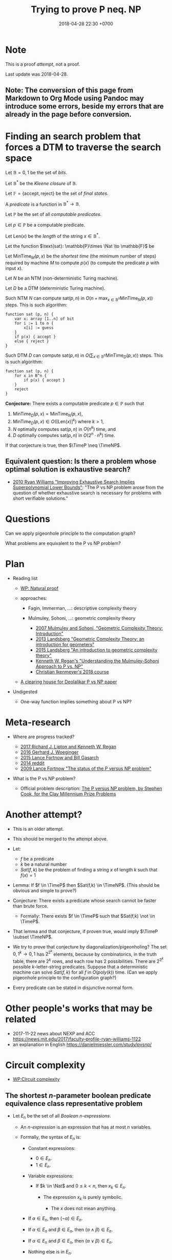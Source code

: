 #+TITLE: Trying to prove P neq. NP
#+DATE: 2018-04-28 22:30 +0700
#+PERMALINK: /pnptry.html
#+MATHJAX: yes
* Note
This is a proof /attempt/, not a proof.

Last update was 2018-04-28.
** Note: The conversion of this page from Markdown to Org Mode using Pandoc may introduce some errors, beside my errors that are already in the page before conversion.
* Finding an search problem that forces a DTM to traverse the search space
Let \(
\newcommand\SetOutcome{\mathbb{F}}
\newcommand\SetBit{\mathbb{B}}
\newcommand\SetPred{\mathbb{P}}
\newcommand\FunSat{\text{sat}}
\newcommand\FunMinTime{\text{MinTime}}
\newcommand\FunLen{\text{Len}}
\mathbb{B}= { 0, 1 } \)
be the set of /bits/.

Let $\mathbb{B}^*$ be the /Kleene closure/ of $\mathbb{B}$.

Let \( \mathbb{F} = \{ \text{accept}, \text{reject} \} \) be the set of /final states/.

A /predicate/ is a function in $\mathbb{B}^* \to \mathbb{B}$.

Let $\mathbb{P}$ be the set of all /computable predicates/.

Let $p \in \mathbb{P}$ be a computable predicate.

Let $\text{Len}(x)$ be the /length/ of the string $x \in \mathbb{B}^*$.

Let the function $\text{sat}: \mathbb{P}\times \Nat \to \mathbb{F}$ be

\begin{equation*}
\text{sat}(p,n) =
\begin{cases}
    \text{accept} & \text{if \( \exists x \in \mathbb{B}^n : p(x) = 1 \);}
    \\
    \text{reject} & \text{otherwise.}
\end{cases}
\end{equation*}

Let $\text{MinTime}_M(p,x)$ be the /shortest time/ (the minimum number of steps)
required by machine $M$
to compute $p(x)$ (to compute the predicate $p$ with input $x$).

Let $N$ be an NTM (non-deterministic Turing machine).

Let $D$ be a DTM (deterministic Turing machine).

Such NTM $N$ can compute $\text{sat}(p,n)$ in $O(n + \max_{x \in \mathbb{B}^n} \text{MinTime}_N(p,x))$ steps.
This is such algorithm:

#+BEGIN_EXAMPLE
    function sat (p, n) {
        var x: array [1..n] of bit
        for i := 1 to n {
            x[i] := guess
        }
        if p(x) { accept }
        else { reject }
    }
#+END_EXAMPLE

Such DTM $D$ can compute $\text{sat}(p,n)$ in $O(\sum_{x \in \mathbb{B}^n} \text{MinTime}_D(p,x))$ steps.
This is such algorithm:

#+BEGIN_EXAMPLE
    function sat (p, n) {
        for x in B^n {
            if p(x) { accept }
        }
        reject
    }
#+END_EXAMPLE

*Conjecture:* There exists a computable predicate $p \in \mathbb{P}$ such that
1. \( \text{MinTime}_D(p,x) = \text{MinTime}_N(p,x) \),
1. $\text{MinTime}_D(p,x) \in O([\text{Len}(x)]^k)$ where $k > 1$,
1. $N$ optimally computes $\text{sat}(p,n)$ in $O(n^k)$ time, and
1. $D$ optimally computes $\text{sat}(p,n)$ in $O(2^n \cdot n^k)$ time.

If that conjecture is true, then $\TimeP \neq \TimeNP$.
** Equivalent question: Is there a problem whose optimal solution is exhaustive search?
- [[https://www.cs.cmu.edu/~ryanw/improved-algs-lbs2.pdf][2010 Ryan Williams "Improving Exhaustive Search Implies Superpolynomial Lower Bounds"]]:
  "The P vs NP problem arose from the question of whether exhaustive search is necessary for problems
  with short verifiable solutions."
* Questions
Can we apply pigeonhole principle to the computation graph?

What problems are equivalent to the P vs NP problem?
* Plan
   :PROPERTIES:
   :CUSTOM_ID: plan
   :END:

- Reading list

  - [[https://en.wikipedia.org/wiki/Natural_proof][WP: Natural proof]]
  - approaches:

    - Fagin, Immerman, ...: descriptive complexity theory
    - Mulmuley, Sohoni, ...: geometric complexity theory

      - [[https://arxiv.org/abs/0709.0746][2007 Mulmuley and Sohoni, "Geometric Complexity Theory: Introduction"]]
      - [[https://arxiv.org/abs/1305.7387][2013 Landsberg "Geometric Complexity Theory: an introduction for geometers"]]
      - [[https://arxiv.org/abs/1509.02503][2015 Landsberg "An introduction to geometric complexity theory"]]
      - [[https://www.cse.buffalo.edu//~regan/papers/pdf/Reg02MSFD.pdf][Kenneth W. Regan's "Understanding the Mulmuley-Sohoni Approach to P vs. NP"]]
      - [[https://people.mpi-inf.mpg.de/~cikenmey/teaching/summer18/firstintrotogct/index.html][Christian Ikenmeyer's 2018 course]]

  - [[http://michaelnielsen.org/polymath1/index.php?title=Deolalikar_P_vs_NP_paper][A clearing house for Deolalikar P vs NP paper]]

- Undigested

  - One-way function implies something about P vs NP?

* Meta-research
   :PROPERTIES:
   :CUSTOM_ID: meta-research
   :END:

- Where are progress tracked?

  - [[https://rjlipton.wordpress.com/2017/02/05/a-panel-on-p-vs-np/][2017 Richard J. Lipton and Kenneth W. Regan]]
  - [[http://www.win.tue.nl/~gwoegi/P-versus-NP.htm][2016 Gerhard J. Woeginger]]
  - [[http://blog.computationalcomplexity.org/2015/08/have-we-made-progress-on-p-vs-np.html][2015 Lance Fortnow and Bill Gasarch]]
  - [[https://www.reddit.com/r/math/comments/1krrkx/what_progress_has_been_made_on_the_p_vs_np/][2014 reddit]]
  - [[http://www.ncmis.cas.cn/kxcb/jclyzs/201204/W020120424627425387644.pdf][2009 Lance Fortnow "The status of the P versus NP problem"]]

- What is the P vs NP problem?

  - Official problem description: [[http://www.claymath.org/sites/default/files/pvsnp.pdf][The P versus NP problem, by Stephen Cook, for the Clay Millennium Prize Problems]]

* Another attempt?
   :PROPERTIES:
   :CUSTOM_ID: another-attempt
   :END:

- This is an older attempt.
- This should be merged to the attempt above.
- Let:

  - $f$ be a predicate
  - $k$ be a natural number
  - $Sat(f,k)$ be the problem of finding a string $x$ of length $k$ such that $f(x) = 1$

- Lemma: If $f \in \TimeP$ then $Sat(f,k) \in \TimeNP$.
  (This should be obvious and simple to prove?)
- Conjecture: There exists a predicate whose search cannot be faster than brute force.

  - Formally: There exists $f \in \TimeP$ such that $Sat(f,k) \not \in \TimeP$.

- That lemma and that conjecture, if proven true, would imply $\TimeP \subset \TimeNP$.
- We try to prove that conjecture by diagonalization/pigeonholing?
  The set \( {0,1}^k \to {0,1} \) has $2^{2^k}$ elements,
  because by combinatorics, in the truth table, there are $2^k$ rows, and each row has $2$ possibilities.
  There are $2^{2^k}$ possible $k$-letter-string predicates.
  Suppose that a deterministic machine can solve $Sat(f,k)$ for all $f$ in $O(poly(k))$ time.
  (Can we apply pigeonhole principle to the configuration graph?)
- Every predicate can be stated in disjunctive normal form.

* Other people's works that may be related
   :PROPERTIES:
   :CUSTOM_ID: other-peoples-works-that-may-be-related
   :END:

- 2017-11-22 news about NEXP and ACC https://news.mit.edu/2017/faculty-profile-ryan-williams-1122
- an explanation in English https://danielmiessler.com/study/pvsnp/
* Circuit complexity
- [[https://en.wikipedia.org/wiki/Circuit_complexity][WP:Circuit complexity]]
** The shortest $n$-parameter boolean predicate equivalence class representative problem
- Let $E_n$ be the set of all /Boolean $n$-expressions/.

  - An /$n$-expression/ is an expression that has at most $n$ variables.
  - Formally, the syntax of $E_n$ is:

    - Constant expressions:

      - $0 \in E_n$.
      - $1 \in E_n$.

    - Variable expressions:

      - If $k \in \Nat$ and $0 \le k < n$, then $x_k \in E_n$.

        - The expression $x_k$ is purely symbolic.

          - The $x$ does not mean anything.

    - If $\alpha \in E_n$, then $(\neg \alpha) \in E_n$.
    - If $\alpha \in E_n$ and $\beta \in E_n$, then $(\alpha \wedge \beta) \in E_n$.
    - If $\alpha \in E_n$ and $\beta \in E_n$, then $(\alpha \vee \beta) \in E_n$.
    - Nothing else is in $E_n$.

- Let the /size/ of a formula be the number of operators in it.

  - We write $C(\phi)$ for the size of the formula $\phi$.
  - We say that $\alpha$ is /smaller/ than $\beta$ iff $C(\alpha) < C(\beta)$.
  - Formally we define $C(\phi)$ as:
    \begin{align*}
    C(\neg \alpha) &= 1 + C(\alpha),
    \\
    C(\alpha \wedge \beta) &= 1 + C(\alpha) + C(\beta),
    \\
    C(\alpha \vee \beta) &= 1 + C(\alpha) + C(\beta),
    \\
    C(\alpha) &= 0 \text{ otherwise}.
    \end{align*}

- Given a formula $\phi \in E_n$ and an /assignment/ $a : \{0,1\}^n$,
  we can /interpret/ the formula $\phi$.

  - The result of interpreting $\phi$ with assignment $a$ is written $\phi|_a$,
    and is obtained by replacing each $x_k$ with $a_k$
    and evaluating the expression to either zero or one.
  - This interpretation enables us to define /equivalence/,

    - Formally, we say that two formulas $\alpha, \beta \in E_n$ are /equivalent/, written $\alpha \equiv \beta$, iff
      for every assignment $a \in \{0,1\}^n$, it holds that $\alpha|_a = \beta|_a$.
      Then, we define the /equivalence class/ of a formula $\phi \in E_n$ as
      $[\phi] = \{ \alpha ~|~ \alpha \equiv \phi, ~ \alpha \in E_n \}$.

      - Every element of that equivalence class is called a /representative/ of that class.
        Note that equivalence is not equality: $x_0 \wedge x_0$ and $x_0$
        are equivalent but not equal.

    - Two formulas are equivalent iff they always give matching results for all assignments.
    - Two formulas are equal iff they look the same.
    - Equivalence is the comparison of meaning,
      whereas equality is the comparison of form.

- The set $E_n$ has exactly $2^{2^n}$ equivalence classes.

  - We label those classes $K(n,0), K(n,1), \ldots K(n,2^{2^n}-1)$.
  - Define $Q(n,k)$ as the shortest representative of $K(n,k)$.

    - Here are some examples of the shortest representatives
      that can be verified by hand:
      \begin{align*}
      Q(0,0) &= 0
      \\ Q(0,1) &= 1
      \\ Q(1,0) &= 0
      \\ Q(1,1) &= x_0
      \\ Q(1,2) &= \neg x_0
      \\ Q(1,3) &= 1
      \\ Q(2,1) &= x_0 \wedge x_1
      \\ Q(2,2) &= \neg x_0 \wedge x_1
      \\ Q(2,3) &= x_0
      \\ Q(2,6) &= \neg (x_0 \wedge x_1) \wedge (x_0 \vee x_1)
      \\ Q(2,7) &= x_0 \vee x_1
      \\ Q(2,9) &= (x_0 \wedge x_1) \vee \neg (x_0 \vee x_1)
      \end{align*}

- It should be apparent that $Q(n,2^{2^n}-1-k) = \neg Q(n,k)$.
  It should be apparent that $Q(2,6)$ is XOR and $Q(2,9)$ is bi-implication.
  It should be apparent that $Q(2,6)$ and $Q(2,9)$ are the longest expressions for $n = 2$,
  and both of them have size $4$.
- *Problem statement*:
  For each $n$,
  find $k$
  such that $Q(n,k)$ is the longest among all possible $k$.
- [[https://en.wikipedia.org/wiki/Parity_function][WP:Parity function]]?
  "The $n$-variable parity function and its negation are the only Boolean functions for which
  all disjunctive normal forms have the maximal number of $2^{n - 1}$ monomials of length $n$
  and all conjunctive normal forms have the maximal number of $2^{n - 1}$ clauses of length $n$.
  (Ingo Wegener, Randall J. Pruim, /Complexity Theory/, 2005, ISBN 3-540-21045-8, p. 260)"
- Relationship between $n$-expressions and $n$-cubes

  - Here we imagine what it is like to apply geometric operations to Boolean expressions.
  - Draw

    - Draw the outline of a square on a white paper.
    - Draw two lines that divide the square into four smaller subsquares.
    - Color the top right subsquare red.

      - The resulting picture represents $x_0 \wedge x_1$.

  - The result of rotating $x_0 \wedge x_1$ 90 degrees counterclockwise is $\neg x_0 \wedge x_1$.

    - Rotated once again, it becomes $\neg x_0 \wedge \neg x_1$.
    - Rotated once again, it becomes $x_0 \wedge \neg x_1$.
      _ Rotated once again, it comes back to $x_0 \wedge x_1$.

  - Define $R_2(\phi)$ as the counterclockwise-rotated $\phi$ where $\phi \in E_2$.

    - Then $R(x_0) = x_1$ and $R(x_1) = \neg x_0$.

  - Other operations:
    horizontal flip,
    vertical flip,
    negation.
  - $(R_2)^4(\phi) = \phi$.
  - On the 3-cube, there are 3 counterclockwise rotations.
  - Each $n$-expression of the form $x_k$ divides the $n$-cube into two region.

- Unnecessary

  - We define the shorthand $\alpha < \beta$ to mean that $\alpha$ is shorter than $\beta$.
    Now we can /order/ the equivalence classes in $E_n$ by their sizes.
    For every $E_n$, there exists at least one /infimum/ (greatest lower bound).
    For every $A \subseteq E_n$,
    we say that $\alpha \in \inf(A)$ iff $\alpha \le \phi$ for every $\phi \in E_n$.
  - A /bit/ is either zero or one.
  - We define the mapping $N_n : \{0,1\}^n \to \Nat$
    as a mapping from the $n$-dimensional bit vector $x = (x_0,\ldots,x_{n-1})$
    to the natural number $N_n(x) = \sum_{k=0}^{n-1} x_k 2^k$.

    - $N_n(x)$ is the number whose
      $n$-bit binary right-to-left encoding is the $n$-dimensional bit vector $x$.

  - We define the bit vector identifying the predicate as
    \begin{align*}
      B_n(\phi) = N_{2^n}( \phi(N_n^{-1}(0)), \ldots, \phi(N_n^{-1}(2^n-1)))
      \end{align*}

- Shannon 1949 proved that almost all $n$-argument boolean functions
  require circuits of size $\Theta(2^n/n)$. (citation?)
- For small numbers, we can enumerate the answers by hand.
- A formula is /canonical/ iff it cannot be shortened.

What is the longest possible canonical description length of a predicate that takes $k$ arguments?

#+BEGIN_EXAMPLE
    0000 | 0
    0001 | a \wedge b
    0010 | a \wedge \neg b
    0011 | a
    0100 | \neg a \wedge b
    0101 | b
    0110 | (a \wedge \neg b) \vee (\neg a \wedge b)
    0111 | a \vee b
    1000 | \neg (a \vee b)
    1001 | (a \wedge b) \vee \neg (a \vee b)
    1010 | \neg b
    1011 | a \vee \neg b
    1100 | \neg a
    1101 | \neg a \vee b
    1110 | \neg (a \wedge b)
    1111 | 1
#+END_EXAMPLE

Conjecture: The longest 2-argument predicate is 0110.

Conjecture: $(a \wedge \neg b) \vee (\neg a \wedge b)$ is the shortest description of 0110.

What we are asking here is Sipser 1997's /circuit-size complexity/?

- How are circuit complexity and proof complexity related?
- Simplification rewrite rules:
  \begin{align*}
  \neg (\neg \alpha) = \alpha
  \\
  \alpha \wedge \neg \alpha = 0
  \\
  \alpha \vee \neg \alpha = 1
  \\
  \alpha \vee 1 = 1
  \\
  \alpha \wedge 0 = 0
  \\
  \neg 0 = 1
  \\
  \neg 1 = 0
  \\
  \neg \alpha \wedge \neg \beta = \neg (\alpha \vee \beta)
  \\
  \neg \alpha \vee \neg \beta = \neg (\alpha \wedge \beta)
  \\
  (\alpha \wedge \beta) \vee (\alpha \wedge \gamma) = \alpha \wedge (\beta \vee \gamma)
  \end{align*}
- Is this the problem we're talking about?

  - [[https://en.wikipedia.org/wiki/Circuit_minimization_for_Boolean_functions][WP:Circuit minimization for Boolean functions]]
  - [[http://www.cs.sfu.ca/~kabanets/papers/mincircuit.pdf][Circuit Minimization Problem]], 1999, Valentine Kabanets and Jin-Yi Cai
  - [[http://www.cs.yale.edu/homes/peralta/CircuitStuff/CMT.html][Yale CS Circuit Minimization Team Work]]
  - what?

    - [[https://en.wikipedia.org/wiki/Infimum_and_supremum#Formal_definition][WP:Infimum and supremum]]
